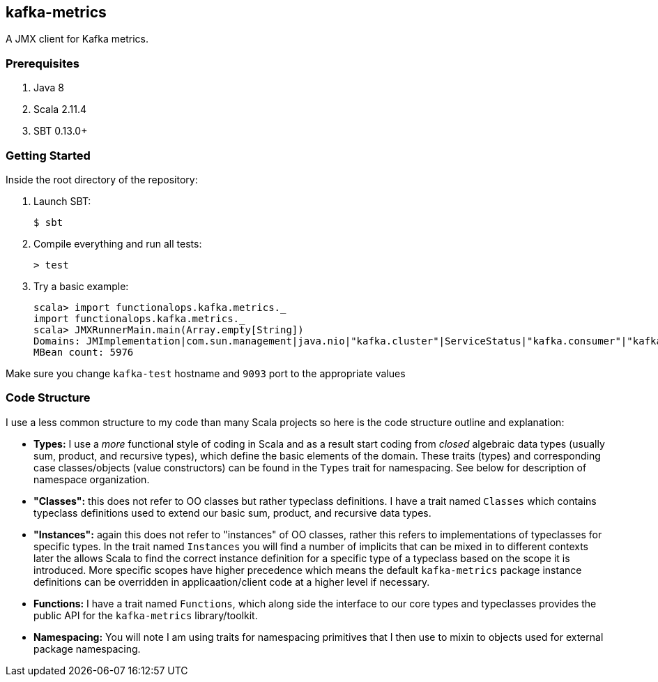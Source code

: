 == kafka-metrics

A JMX client for Kafka metrics.

=== Prerequisites

1. Java 8
2. Scala 2.11.4
3. SBT 0.13.0+

=== Getting Started

Inside the root directory of the repository:

1. Launch SBT:

        $ sbt

2. Compile everything and run all tests:

        > test

3. Try a basic example:

        scala> import functionalops.kafka.metrics._
        import functionalops.kafka.metrics._
        scala> JMXRunnerMain.main(Array.empty[String])
        Domains: JMImplementation|com.sun.management|java.nio|"kafka.cluster"|ServiceStatus|"kafka.consumer"|"kafka.log"|kafka|"kafka.server"|kafka.controller|java.lang|"kafka.network"|"kafka.controller"|java.util.logging
        MBean count: 5976

Make sure you change `kafka-test` hostname and `9093` port to the appropriate
values

=== Code Structure

I use a less common structure to my code than many Scala projects so here is
the code structure outline and explanation:

* *Types:* I use a _more_ functional style of coding in Scala and as a
  result start coding from _closed_ algebraic data types (usually sum,
  product, and recursive types), which define the basic elements of the
  domain. These traits (types) and corresponding case classes/objects (value
  constructors) can be found in the `Types` trait for namespacing. See below
  for description of namespace organization.
* *"Classes":*  this does not refer to OO classes but rather typeclass
  definitions. I have a trait named `Classes` which contains typeclass
  definitions used to extend our basic sum, product, and recursive data
  types.
* *"Instances":* again this does not refer to "instances" of OO classes,
  rather this refers to implementations of typeclasses for specific types.
  In the trait named `Instances` you will find a number of implicits that
  can be mixed in to different contexts later the allows Scala to find
  the correct instance definition for a specific type of a typeclass based
  on the scope it is introduced. More specific scopes have higher precedence
  which means the default `kafka-metrics` package instance definitions can be
  overridden in applicaation/client code at a higher level if necessary.
* *Functions:* I have a trait named `Functions`, which along side the
  interface to our core types and typeclasses provides the public API for
  the `kafka-metrics` library/toolkit.
* *Namespacing:* You will note I am using traits for namespacing primitives
  that I then use to mixin to objects used for external package namespacing.
